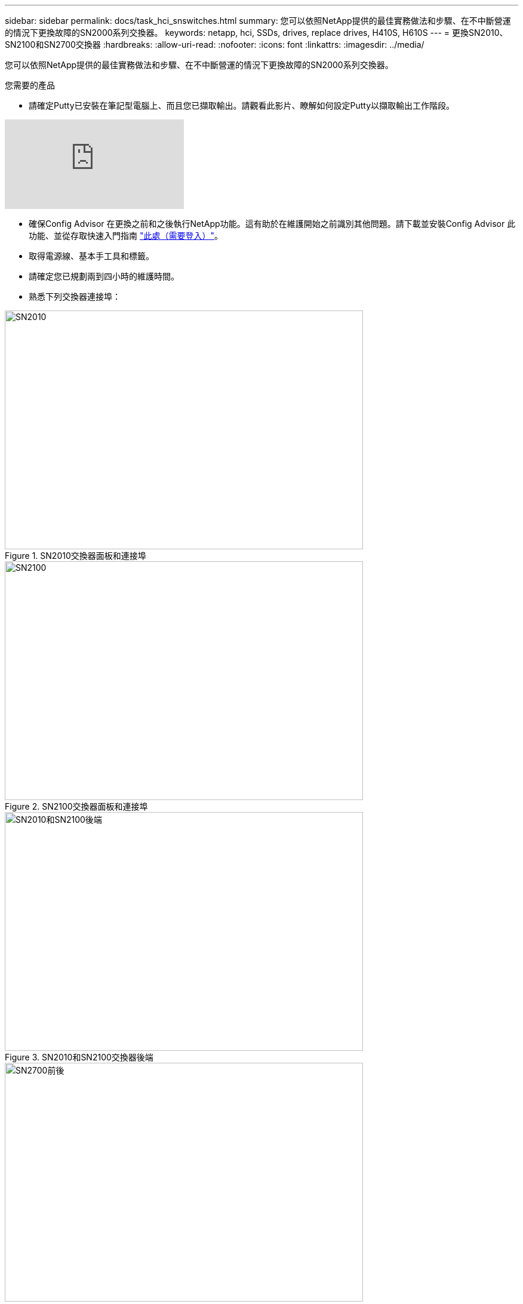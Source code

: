 ---
sidebar: sidebar 
permalink: docs/task_hci_snswitches.html 
summary: 您可以依照NetApp提供的最佳實務做法和步驟、在不中斷營運的情況下更換故障的SN2000系列交換器。 
keywords: netapp, hci, SSDs, drives, replace drives, H410S, H610S 
---
= 更換SN2010、SN2100和SN2700交換器
:hardbreaks:
:allow-uri-read: 
:nofooter: 
:icons: font
:linkattrs: 
:imagesdir: ../media/


[role="lead"]
您可以依照NetApp提供的最佳實務做法和步驟、在不中斷營運的情況下更換故障的SN2000系列交換器。

.您需要的產品
* 請確定Putty已安裝在筆記型電腦上、而且您已擷取輸出。請觀看此影片、瞭解如何設定Putty以擷取輸出工作階段。


video::2LZfWH8HffA[youtube]
* 確保Config Advisor 在更換之前和之後執行NetApp功能。這有助於在維護開始之前識別其他問題。請下載並安裝Config Advisor 此功能、並從存取快速入門指南 link:https://mysupport.netapp.com/site/tools/tool-eula/activeiq-configadvisor/download["此處（需要登入）"^]。
* 取得電源線、基本手工具和標籤。
* 請確定您已規劃兩到四小時的維護時間。
* 熟悉下列交換器連接埠：


[#img-sn2010]
.SN2010交換器面板和連接埠
image::sn2010.png[SN2010,600,400]

[#img-sn2100]
.SN2100交換器面板和連接埠
image::sn2100.png[SN2100,600,400]

[#img-sn2010/2100]
.SN2010和SN2100交換器後端
image::sn2010_rear.png[SN2010和SN2100後端,600,400]

[#img-sn2700]
.SN2700開關前後
image::SN2700.png[SN2700前後,600,400]

.關於這項工作
您應依照下列順序執行本程序中的步驟。這是為了確保停機時間最短、更換交換器之前已預先設定更換交換器。


NOTE: 如需指引、請聯絡NetApp支援部門。

以下是程序步驟的總覽：<<準備更換故障的交換器>>
<<建立組態檔>>
<<移除故障的交換器、然後安裝更換裝置>>
<<驗證交換器上的作業系統版本>>
<<設定替換交換器>>
<<完成更換>>



== 準備更換故障的交換器

在更換故障交換器之前、請先執行下列步驟。

.步驟
. 確認更換交換器的型號與故障交換器相同。
. 標示連接至故障交換器的所有纜線。
. 識別儲存交換器組態檔的外部檔案伺服器。
. 請確定您已取得下列資訊：
+
.. 用於初始組態的介面：RJ-45連接埠或序列終端機介面。
.. 交換器存取所需的認證：無故障交換器和故障交換器的管理連接埠IP位址。
.. 管理存取密碼。






== 建立組態檔

您可以使用所建立的組態檔來設定交換器。從下列選項中選擇一個、以建立交換器的組態檔。

[cols="2*"]
|===
| 選項 | 步驟 


| 從故障交換器建立備份組態檔  a| 
. 使用SSH從遠端連線至交換器、如下列範例所示：
+
[listing]
----
ssh admin@<switch_IP_address
----
. 如下列範例所示、進入組態模式：
+
[listing]
----
switch > enable
switch # configure terminal
----
. 如下列範例所示、尋找可用的組態檔：
+
[listing]
----
switch (config) #
switch (config) # show configuration files
----
. 將作用中的Bin組態檔儲存至外部伺服器：
+
[listing]
----
switch (config) # configuration upload my-filename scp://myusername@my-server/path/to/my/<file>
----




| 從另一個交換器修改檔案、以建立備份組態檔  a| 
. 使用SSH從遠端連線至交換器、如下列範例所示：
+
[listing]
----
ssh admin@<switch_IP_address
----
. 如下列範例所示、進入組態模式：
+
[listing]
----
switch > enable
switch # configure terminal
----
. 將文字型組態檔從交換器上傳至外部伺服器、如下列範例所示：
+
[listing]
----
switch (config) #
switch (config) # configuration text file my-filename upload scp://root@my-server/root/tmp/my-filename
----
. 修改文字檔中的下列欄位、使其符合故障交換器：
+
[listing]
----
## Network interface configuration
##
no interface mgmt0 dhcp
   interface mgmt0 ip address XX.XXX.XX.XXX /22

##
## Other IP configuration
##
   hostname oldhostname
----


|===


== 移除故障的交換器、然後安裝更換裝置

執行步驟以移除故障交換器並安裝更換裝置。

.步驟
. 找到故障交換器上的電源線。
. 在交換器重新開機後、標記並拔下電源線。
. 在故障交換器上標示並拔下所有纜線、並加以固定、以免在交換器更換期間受損。
. 從機架中取出交換器。
. 在機架中安裝替換交換器。
. 連接電源線和管理連接埠纜線。
+

NOTE: 當使用AC電源時、交換器會自動開啟電源。沒有電源按鈕。系統狀態LED可能需要五分鐘才能變成綠色。

. 使用RJ-45管理連接埠或序列終端介面連接交換器。




== 驗證交換器上的作業系統版本

驗證交換器上的OS軟體版本。故障交換器上的版本和正常交換器應該相符。

.步驟
. 使用SSH從遠端連線至交換器。
. 進入組態模式。
. 執行「show version」命令。請參閱下列範例：
+
[listing]
----
SFPS-HCI-SW02-A (config) #show version
Product name:      Onyx
Product release:   3.7.1134
Build ID:          #1-dev
Build date:        2019-01-24 13:38:57
Target arch:       x86_64
Target hw:         x86_64
Built by:          jenkins@e4f385ab3f49
Version summary:   X86_64 3.7.1134 2019-01-24 13:38:57 x86_64

Product model:     x86onie
Host ID:           506B4B3238F8
System serial num: MT1812X24570
System UUID:       27fe4e7a-3277-11e8-8000-506b4b891c00

Uptime:            307d 3h 6m 33.344s
CPU load averages: 2.40 / 2.27 / 2.21
Number of CPUs:    4
System memory:     3525 MB used / 3840 MB free / 7365 MB total
Swap:              0 MB used / 0 MB free / 0 MB total

----
. 如果版本不相符、您應該升級作業系統。請參閱 link:https://community.mellanox.com/s/article/howto-upgrade-switch-os-software-on-mellanox-switch-systems["Mellanox軟體升級指南"^] 以取得詳細資料。




== 設定替換交換器

執行步驟以設定更換交換器。請參閱 link:https://docs.mellanox.com/display/MLNXOSv381000/Configuration+Management["Mellanox組態管理"^] 以取得詳細資料。

.步驟
. 從適用於您的選項中選擇：


[cols="2*"]
|===
| 選項 | 步驟 


| 從Bin組態檔  a| 
. 擷取Bin組態檔、如下列範例所示：
+
[listing]
----
switch (config) # configuration fetch scp://myusername@my-server/path/to/my/<file>
----
. 載入您在上一個步驟中擷取的Bin組態檔、如下列範例所示：
+
[listing]
----
switch (config) # configuration switch-to my-filename
----
. 輸入「yes」以確認重新開機。




| 從文字檔  a| 
. 將交換器重設為原廠預設值：
+
[listing]
----
switch (config) # reset factory keep-basic
----
. 套用文字型組態檔：
+
[listing]
----
switch (config) # configuration text file my-filename apply
----
. 將文字型組態檔從交換器上傳至外部伺服器、如下列範例所示：
+
[listing]
----
switch (config) #
switch (config) # configuration text file my-filename upload scp://root@my-server/root/tmp/my-filename
----
+

NOTE: 套用文字檔時、不需要重新開機。



|===


== 完成更換

執行步驟以完成更換程序。

.步驟
. 使用標籤引導您插入纜線。
. 執行NetApp Config Advisor 功能。從存取快速入門指南 link:https://mysupport.netapp.com/site/tools/tool-eula/activeiq-configadvisor/download["此處（需要登入）"^]。
. 驗證您的儲存環境。
. 將故障交換器退回NetApp。




== 如需詳細資訊、請參閱

* https://www.netapp.com/us/documentation/hci.aspx["「資源」頁面NetApp HCI"^]
* http://docs.netapp.com/sfe-122/index.jsp["元件與元件軟體文件中心SolidFire"^]

